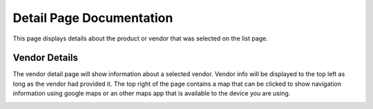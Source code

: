 Detail Page Documentation
=========================
This page displays details about the product or vendor that was selected on the list page. 

Vendor Details
--------------
The vendor detail page will show information about a selected vendor. Vendor info will be displayed to the top left as long as the vendor had provided it. The top right of the page contains a map that can be clicked to show navigation information using google maps or an other maps app that is available to the device you are using.

.. image:: images/detail2.PNG
